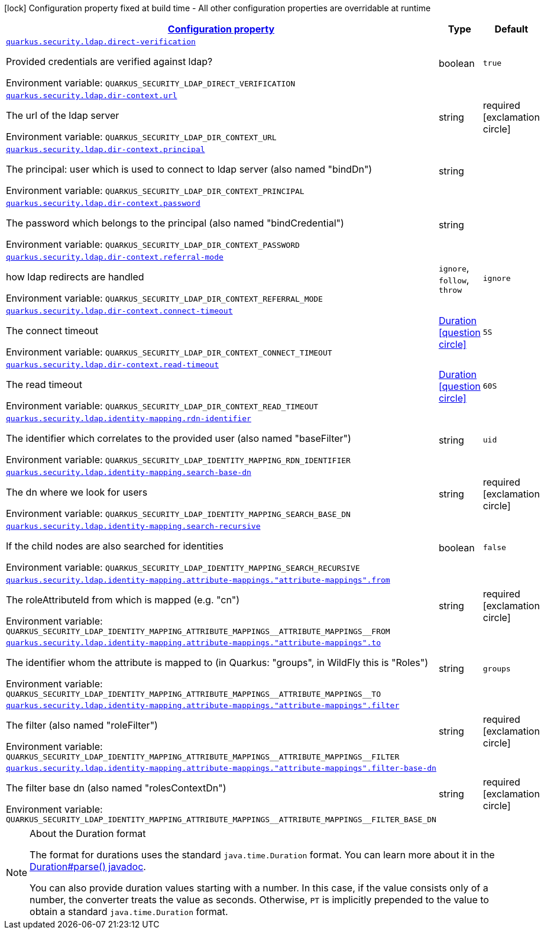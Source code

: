 
:summaryTableId: quarkus-security-ldap-elytron-security-ldap-config-ldap-security-realm-runtime-config
[.configuration-legend]
icon:lock[title=Fixed at build time] Configuration property fixed at build time - All other configuration properties are overridable at runtime
[.configuration-reference, cols="80,.^10,.^10"]
|===

h|[[quarkus-security-ldap-elytron-security-ldap-config-ldap-security-realm-runtime-config_configuration]]link:#quarkus-security-ldap-elytron-security-ldap-config-ldap-security-realm-runtime-config_configuration[Configuration property]

h|Type
h|Default

a| [[quarkus-security-ldap-elytron-security-ldap-config-ldap-security-realm-runtime-config_quarkus.security.ldap.direct-verification]]`link:#quarkus-security-ldap-elytron-security-ldap-config-ldap-security-realm-runtime-config_quarkus.security.ldap.direct-verification[quarkus.security.ldap.direct-verification]`

[.description]
--
Provided credentials are verified against ldap?

Environment variable: `+++QUARKUS_SECURITY_LDAP_DIRECT_VERIFICATION+++`
--|boolean 
|`true`


a| [[quarkus-security-ldap-elytron-security-ldap-config-ldap-security-realm-runtime-config_quarkus.security.ldap.dir-context.url]]`link:#quarkus-security-ldap-elytron-security-ldap-config-ldap-security-realm-runtime-config_quarkus.security.ldap.dir-context.url[quarkus.security.ldap.dir-context.url]`

[.description]
--
The url of the ldap server

Environment variable: `+++QUARKUS_SECURITY_LDAP_DIR_CONTEXT_URL+++`
--|string 
|required icon:exclamation-circle[title=Configuration property is required]


a| [[quarkus-security-ldap-elytron-security-ldap-config-ldap-security-realm-runtime-config_quarkus.security.ldap.dir-context.principal]]`link:#quarkus-security-ldap-elytron-security-ldap-config-ldap-security-realm-runtime-config_quarkus.security.ldap.dir-context.principal[quarkus.security.ldap.dir-context.principal]`

[.description]
--
The principal: user which is used to connect to ldap server (also named "bindDn")

Environment variable: `+++QUARKUS_SECURITY_LDAP_DIR_CONTEXT_PRINCIPAL+++`
--|string 
|


a| [[quarkus-security-ldap-elytron-security-ldap-config-ldap-security-realm-runtime-config_quarkus.security.ldap.dir-context.password]]`link:#quarkus-security-ldap-elytron-security-ldap-config-ldap-security-realm-runtime-config_quarkus.security.ldap.dir-context.password[quarkus.security.ldap.dir-context.password]`

[.description]
--
The password which belongs to the principal (also named "bindCredential")

Environment variable: `+++QUARKUS_SECURITY_LDAP_DIR_CONTEXT_PASSWORD+++`
--|string 
|


a| [[quarkus-security-ldap-elytron-security-ldap-config-ldap-security-realm-runtime-config_quarkus.security.ldap.dir-context.referral-mode]]`link:#quarkus-security-ldap-elytron-security-ldap-config-ldap-security-realm-runtime-config_quarkus.security.ldap.dir-context.referral-mode[quarkus.security.ldap.dir-context.referral-mode]`

[.description]
--
how ldap redirects are handled

Environment variable: `+++QUARKUS_SECURITY_LDAP_DIR_CONTEXT_REFERRAL_MODE+++`
-- a|
`ignore`, `follow`, `throw` 
|`ignore`


a| [[quarkus-security-ldap-elytron-security-ldap-config-ldap-security-realm-runtime-config_quarkus.security.ldap.dir-context.connect-timeout]]`link:#quarkus-security-ldap-elytron-security-ldap-config-ldap-security-realm-runtime-config_quarkus.security.ldap.dir-context.connect-timeout[quarkus.security.ldap.dir-context.connect-timeout]`

[.description]
--
The connect timeout

Environment variable: `+++QUARKUS_SECURITY_LDAP_DIR_CONTEXT_CONNECT_TIMEOUT+++`
--|link:https://docs.oracle.com/javase/8/docs/api/java/time/Duration.html[Duration]
  link:#duration-note-anchor-{summaryTableId}[icon:question-circle[], title=More information about the Duration format]
|`5S`


a| [[quarkus-security-ldap-elytron-security-ldap-config-ldap-security-realm-runtime-config_quarkus.security.ldap.dir-context.read-timeout]]`link:#quarkus-security-ldap-elytron-security-ldap-config-ldap-security-realm-runtime-config_quarkus.security.ldap.dir-context.read-timeout[quarkus.security.ldap.dir-context.read-timeout]`

[.description]
--
The read timeout

Environment variable: `+++QUARKUS_SECURITY_LDAP_DIR_CONTEXT_READ_TIMEOUT+++`
--|link:https://docs.oracle.com/javase/8/docs/api/java/time/Duration.html[Duration]
  link:#duration-note-anchor-{summaryTableId}[icon:question-circle[], title=More information about the Duration format]
|`60S`


a| [[quarkus-security-ldap-elytron-security-ldap-config-ldap-security-realm-runtime-config_quarkus.security.ldap.identity-mapping.rdn-identifier]]`link:#quarkus-security-ldap-elytron-security-ldap-config-ldap-security-realm-runtime-config_quarkus.security.ldap.identity-mapping.rdn-identifier[quarkus.security.ldap.identity-mapping.rdn-identifier]`

[.description]
--
The identifier which correlates to the provided user (also named "baseFilter")

Environment variable: `+++QUARKUS_SECURITY_LDAP_IDENTITY_MAPPING_RDN_IDENTIFIER+++`
--|string 
|`uid`


a| [[quarkus-security-ldap-elytron-security-ldap-config-ldap-security-realm-runtime-config_quarkus.security.ldap.identity-mapping.search-base-dn]]`link:#quarkus-security-ldap-elytron-security-ldap-config-ldap-security-realm-runtime-config_quarkus.security.ldap.identity-mapping.search-base-dn[quarkus.security.ldap.identity-mapping.search-base-dn]`

[.description]
--
The dn where we look for users

Environment variable: `+++QUARKUS_SECURITY_LDAP_IDENTITY_MAPPING_SEARCH_BASE_DN+++`
--|string 
|required icon:exclamation-circle[title=Configuration property is required]


a| [[quarkus-security-ldap-elytron-security-ldap-config-ldap-security-realm-runtime-config_quarkus.security.ldap.identity-mapping.search-recursive]]`link:#quarkus-security-ldap-elytron-security-ldap-config-ldap-security-realm-runtime-config_quarkus.security.ldap.identity-mapping.search-recursive[quarkus.security.ldap.identity-mapping.search-recursive]`

[.description]
--
If the child nodes are also searched for identities

Environment variable: `+++QUARKUS_SECURITY_LDAP_IDENTITY_MAPPING_SEARCH_RECURSIVE+++`
--|boolean 
|`false`


a| [[quarkus-security-ldap-elytron-security-ldap-config-ldap-security-realm-runtime-config_quarkus.security.ldap.identity-mapping.attribute-mappings.-attribute-mappings-.from]]`link:#quarkus-security-ldap-elytron-security-ldap-config-ldap-security-realm-runtime-config_quarkus.security.ldap.identity-mapping.attribute-mappings.-attribute-mappings-.from[quarkus.security.ldap.identity-mapping.attribute-mappings."attribute-mappings".from]`

[.description]
--
The roleAttributeId from which is mapped (e.g. "cn")

Environment variable: `+++QUARKUS_SECURITY_LDAP_IDENTITY_MAPPING_ATTRIBUTE_MAPPINGS__ATTRIBUTE_MAPPINGS__FROM+++`
--|string 
|required icon:exclamation-circle[title=Configuration property is required]


a| [[quarkus-security-ldap-elytron-security-ldap-config-ldap-security-realm-runtime-config_quarkus.security.ldap.identity-mapping.attribute-mappings.-attribute-mappings-.to]]`link:#quarkus-security-ldap-elytron-security-ldap-config-ldap-security-realm-runtime-config_quarkus.security.ldap.identity-mapping.attribute-mappings.-attribute-mappings-.to[quarkus.security.ldap.identity-mapping.attribute-mappings."attribute-mappings".to]`

[.description]
--
The identifier whom the attribute is mapped to (in Quarkus: "groups", in WildFly this is "Roles")

Environment variable: `+++QUARKUS_SECURITY_LDAP_IDENTITY_MAPPING_ATTRIBUTE_MAPPINGS__ATTRIBUTE_MAPPINGS__TO+++`
--|string 
|`groups`


a| [[quarkus-security-ldap-elytron-security-ldap-config-ldap-security-realm-runtime-config_quarkus.security.ldap.identity-mapping.attribute-mappings.-attribute-mappings-.filter]]`link:#quarkus-security-ldap-elytron-security-ldap-config-ldap-security-realm-runtime-config_quarkus.security.ldap.identity-mapping.attribute-mappings.-attribute-mappings-.filter[quarkus.security.ldap.identity-mapping.attribute-mappings."attribute-mappings".filter]`

[.description]
--
The filter (also named "roleFilter")

Environment variable: `+++QUARKUS_SECURITY_LDAP_IDENTITY_MAPPING_ATTRIBUTE_MAPPINGS__ATTRIBUTE_MAPPINGS__FILTER+++`
--|string 
|required icon:exclamation-circle[title=Configuration property is required]


a| [[quarkus-security-ldap-elytron-security-ldap-config-ldap-security-realm-runtime-config_quarkus.security.ldap.identity-mapping.attribute-mappings.-attribute-mappings-.filter-base-dn]]`link:#quarkus-security-ldap-elytron-security-ldap-config-ldap-security-realm-runtime-config_quarkus.security.ldap.identity-mapping.attribute-mappings.-attribute-mappings-.filter-base-dn[quarkus.security.ldap.identity-mapping.attribute-mappings."attribute-mappings".filter-base-dn]`

[.description]
--
The filter base dn (also named "rolesContextDn")

Environment variable: `+++QUARKUS_SECURITY_LDAP_IDENTITY_MAPPING_ATTRIBUTE_MAPPINGS__ATTRIBUTE_MAPPINGS__FILTER_BASE_DN+++`
--|string 
|required icon:exclamation-circle[title=Configuration property is required]

|===
ifndef::no-duration-note[]
[NOTE]
[id='duration-note-anchor-{summaryTableId}']
.About the Duration format
====
The format for durations uses the standard `java.time.Duration` format.
You can learn more about it in the link:https://docs.oracle.com/javase/8/docs/api/java/time/Duration.html#parse-java.lang.CharSequence-[Duration#parse() javadoc].

You can also provide duration values starting with a number.
In this case, if the value consists only of a number, the converter treats the value as seconds.
Otherwise, `PT` is implicitly prepended to the value to obtain a standard `java.time.Duration` format.
====
endif::no-duration-note[]
